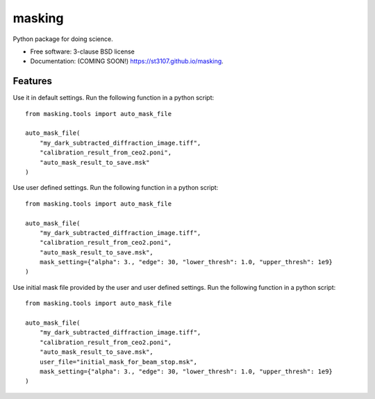 =======
masking
=======

Python package for doing science.

* Free software: 3-clause BSD license
* Documentation: (COMING SOON!) https://st3107.github.io/masking.

Features
--------

Use it in default settings. Run the following function in a python script::

    from masking.tools import auto_mask_file

    auto_mask_file(
        "my_dark_subtracted_diffraction_image.tiff",
        "calibration_result_from_ceo2.poni",
        "auto_mask_result_to_save.msk"
    )



Use user defined settings. Run the following function in a python script::

    from masking.tools import auto_mask_file

    auto_mask_file(
        "my_dark_subtracted_diffraction_image.tiff",
        "calibration_result_from_ceo2.poni",
        "auto_mask_result_to_save.msk",
        mask_setting={"alpha": 3., "edge": 30, "lower_thresh": 1.0, "upper_thresh": 1e9}
    )

Use initial mask file provided by the user and user defined settings. Run the following function in a python script::

    from masking.tools import auto_mask_file

    auto_mask_file(
        "my_dark_subtracted_diffraction_image.tiff",
        "calibration_result_from_ceo2.poni",
        "auto_mask_result_to_save.msk",
        user_file="initial_mask_for_beam_stop.msk",
        mask_setting={"alpha": 3., "edge": 30, "lower_thresh": 1.0, "upper_thresh": 1e9}
    )

